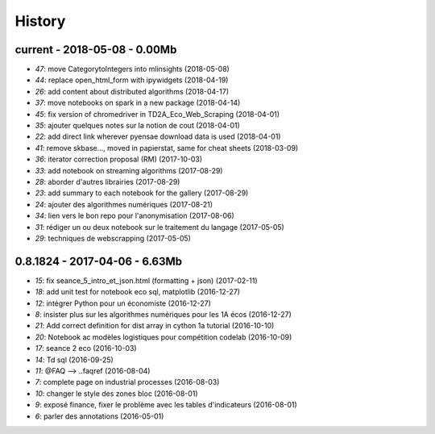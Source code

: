 
.. _l-HISTORY:

=======
History
=======

current - 2018-05-08 - 0.00Mb
=============================

* `47`: move CategorytoIntegers into mlinsights (2018-05-08)
* `44`: replace open_html_form with ipywidgets (2018-04-19)
* `26`: add content about distributed algorithms (2018-04-17)
* `37`: move notebooks on spark in a new package (2018-04-14)
* `45`: fix version of chromedriver in TD2A_Eco_Web_Scraping (2018-04-01)
* `35`: ajouter quelques notes sur la notion de cout (2018-04-01)
* `22`: add direct link wherever pyensae download data is used (2018-04-01)
* `41`: remove skbase..., moved in papierstat, same for cheat sheets (2018-03-09)
* `36`: iterator correction proposal (RM) (2017-10-03)
* `33`: add notebook on streaming algorithms (2017-08-29)
* `28`: aborder d'autres librairies (2017-08-29)
* `23`: add summary to each notebook for the gallery (2017-08-29)
* `24`: ajouter des algorithmes numériques (2017-08-21)
* `34`: lien vers le bon repo pour l'anonymisation (2017-08-06)
* `31`: rédiger un ou deux notebook sur le traitement du langage (2017-05-05)
* `29`: techniques de webscrapping (2017-05-05)

0.8.1824 - 2017-04-06 - 6.63Mb
==============================

* `15`: fix seance_5_intro_et_json.html (formatting + json) (2017-02-11)
* `18`: add unit test for notebook eco sql, matplotlib (2016-12-27)
* `12`: intégrer Python pour un économiste (2016-12-27)
* `8`: insister plus sur les algorithmes numériques pour les 1A écos (2016-12-27)
* `21`: Add correct definition for dist array in cython 1a tutorial (2016-10-10)
* `20`: Notebook ac modèles logistiques pour compétition codelab (2016-10-09)
* `17`: seance 2 eco (2016-10-03)
* `14`: Td sql (2016-09-25)
* `11`: @FAQ --> ..faqref (2016-08-04)
* `7`: complete page on industrial processes (2016-08-03)
* `10`: changer le style des zones bloc (2016-08-01)
* `9`: exposé finance, fixer le problème avec les tables d'indicateurs (2016-08-01)
* `6`: parler des annotations (2016-05-01)
